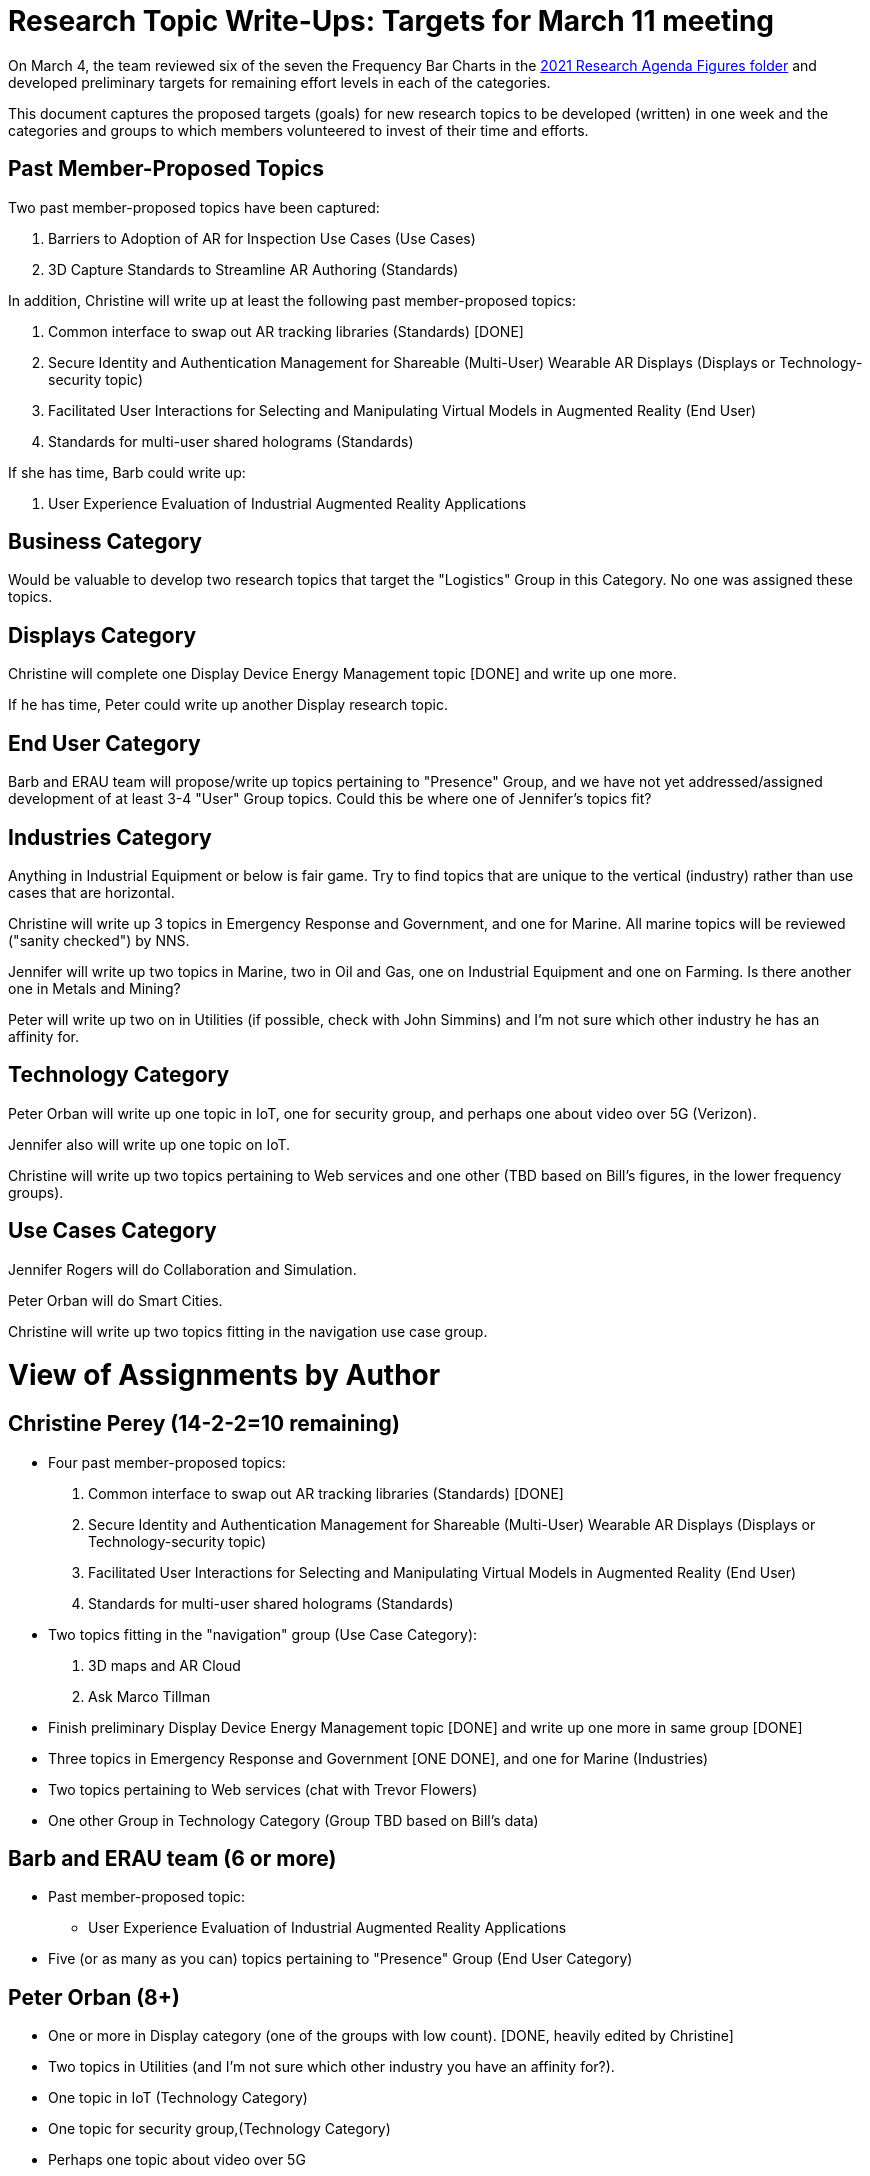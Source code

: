 # Research Topic Write-Ups: Targets for March 11 meeting

On March 4, the team reviewed six of the seven the Frequency Bar Charts in the https://github.com/theareaorg/AREA-Research-Agenda/tree/main/AREA_Research_Agenda_2021/figures[2021 Research Agenda Figures folder] and developed preliminary targets for remaining effort levels in each of the categories.

This document captures the proposed targets (goals) for new research topics to be developed (written) in one week and the categories and groups to which members volunteered to invest of their time and efforts.

## Past Member-Proposed Topics
Two past member-proposed topics have been captured:

. Barriers to Adoption of AR for Inspection Use Cases (Use Cases)
. 3D Capture Standards to Streamline AR Authoring (Standards)

In addition, Christine will write up at least the following past member-proposed topics:

. Common interface to swap out AR tracking libraries (Standards) [DONE]
. Secure Identity and Authentication Management for Shareable (Multi-User) Wearable AR Displays (Displays or Technology-security topic)
. Facilitated User Interactions for Selecting and Manipulating Virtual Models in Augmented Reality (End User)
. Standards for multi-user shared holograms (Standards)

If she has time, Barb could write up:

. User Experience Evaluation of Industrial Augmented Reality Applications

## Business Category

Would be valuable to develop two research topics that target the "Logistics" Group in this Category. No one was assigned these topics.

## Displays Category

Christine will complete one Display Device Energy Management topic [DONE] and write up one more.

If he has time, Peter could write up another Display research topic.

## End User Category

Barb and ERAU team will propose/write up topics pertaining to "Presence" Group, and we have not yet addressed/assigned development of at least 3-4 "User" Group topics. Could this be where one of Jennifer's topics fit?

## Industries Category

Anything in Industrial Equipment or below is fair game. Try to find topics that are unique to the vertical (industry) rather than use cases that are horizontal.

Christine will write up 3 topics in Emergency Response and Government, and one for Marine. All marine topics will be reviewed ("sanity checked") by NNS.

Jennifer will write up two topics in Marine, two in Oil and Gas, one on Industrial Equipment and one on Farming. Is there another one in Metals and Mining?

Peter will write up two on in Utilities (if possible, check with John Simmins) and I'm not sure which other industry he has an affinity for.

## Technology Category

Peter Orban will write up one topic in IoT, one for security group, and perhaps one about video over 5G (Verizon).

Jennifer also will write up one topic on IoT.

Christine will write up two topics pertaining to Web services and one other (TBD based on Bill's figures, in the lower frequency groups).

## Use Cases Category

Jennifer Rogers will do Collaboration and Simulation.

Peter Orban will do Smart Cities.

Christine will write up two topics fitting in the navigation use case group.



# View of Assignments by Author

## Christine Perey (14-2-2=10 remaining)

* Four past member-proposed topics:

. Common interface to swap out AR tracking libraries (Standards) [DONE]
. Secure Identity and Authentication Management for Shareable (Multi-User) Wearable AR Displays (Displays or Technology-security topic)
. Facilitated User Interactions for Selecting and Manipulating Virtual Models in Augmented Reality (End User)
. Standards for multi-user shared holograms (Standards)

* Two topics fitting in the "navigation" group (Use Case Category):
. 3D maps and AR Cloud
. Ask Marco Tillman

* Finish preliminary Display Device Energy Management topic [DONE] and write up one more in same group [DONE]

* Three topics in Emergency Response and Government [ONE DONE], and one for Marine (Industries)

* Two topics pertaining to Web services (chat with Trevor Flowers)

* One other Group in Technology Category (Group TBD based on Bill's data)

## Barb and ERAU team (6 or more)
* Past member-proposed topic:

** User Experience Evaluation of Industrial Augmented Reality Applications

* Five (or as many as you can) topics pertaining to "Presence" Group (End User Category)

## Peter Orban (8+)

* One or more in Display category (one of the groups with low count). [DONE, heavily edited by Christine]
* Two topics in Utilities (and I'm not sure which other industry you have an affinity for?).
* One topic in IoT (Technology Category)
* One topic for security group,(Technology Category)
* Perhaps one topic about video over 5G
* Two or more topics in Smart Cities Group (Use Cases).

## Jennifer Rogers (8+)

* One topic on IoT Group (Technology)
* As many as you can think of in Collaboration and Simulation (Use Cases)
* Two topics in Marine (Industries)
* Two (or more) in Oil and Gas (Industries)
* One on Industrial Equipment (Industries)
* Q: Is there another one in Metals and Mining?

## Orphans
Would be valuable to develop two research topics that target the "Logistics" Group (Business Category).

Need at least 3-4 "User" Group topics (End Users Category)

Standards Category is wide open (Bill?)
